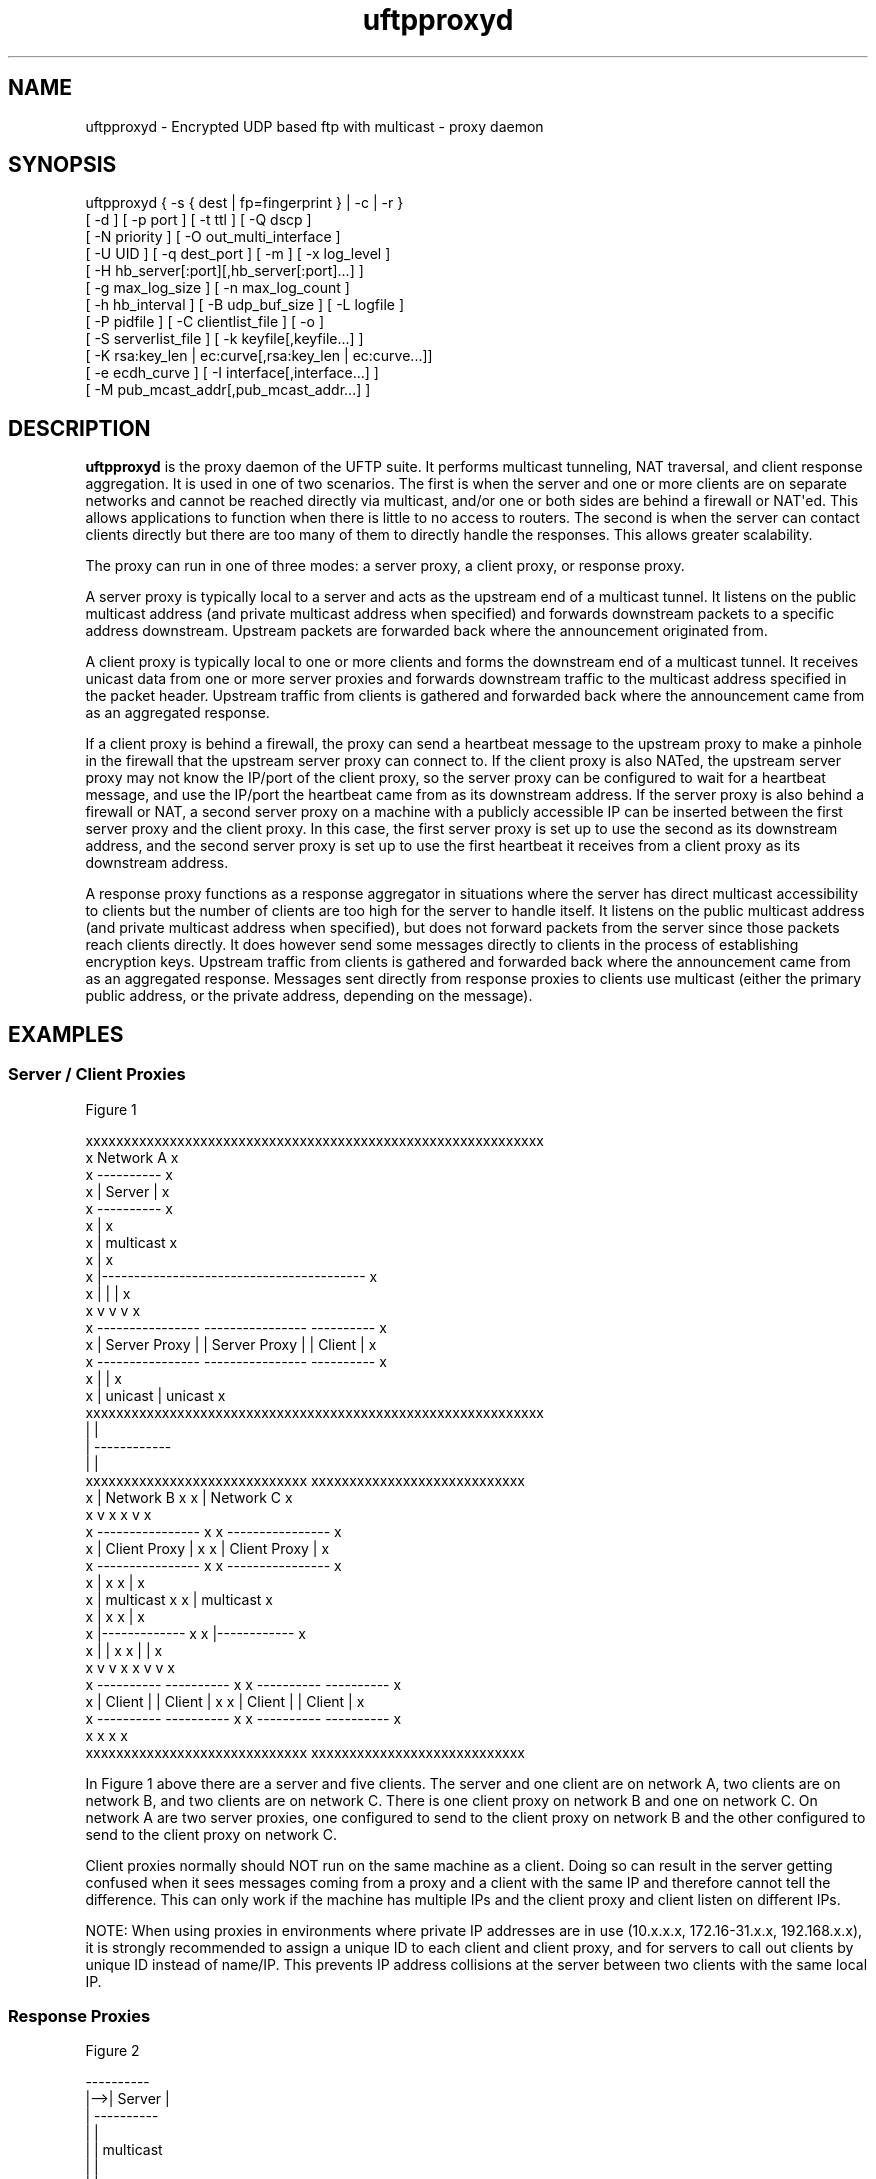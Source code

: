 .TH uftpproxyd 1 "22 April 2020" "UFTP 5.0"
.SH NAME
uftpproxyd \- Encrypted UDP based ftp with multicast \- proxy daemon
.SH SYNOPSIS
uftpproxyd { -s { dest | fp=fingerprint } | -c | -r }
    [ -d ] [ -p port ] [ -t ttl ] [ -Q dscp ]
    [ -N priority ] [ -O out_multi_interface ]
    [ -U UID ] [ -q dest_port ] [ -m ] [ -x log_level ]
    [ -H hb_server[:port][,hb_server[:port]...] ]
    [ -g max_log_size ] [ -n max_log_count ]
    [ -h hb_interval ] [ -B udp_buf_size ] [ -L logfile ]
    [ -P pidfile ] [ -C clientlist_file ] [ -o ]
    [ -S serverlist_file ] [ -k keyfile[,keyfile...] ]
    [ -K rsa:key_len | ec:curve[,rsa:key_len | ec:curve...]]
    [ -e ecdh_curve ] [ -I interface[,interface...] ]
    [ -M pub_mcast_addr[,pub_mcast_addr...] ]
.SH DESCRIPTION
.P
.B uftpproxyd
is the proxy daemon of the UFTP suite.
It performs multicast tunneling, NAT traversal, and client response aggregation.
It is used in one of two scenarios.
The first is when the server and one or more clients are on separate networks and cannot be reached directly via multicast, and/or one or both sides are behind a firewall or NAT\(aqed.
This allows applications to function when there is little to no access to routers.
The second is when the server can contact clients directly but there are too many of them to directly handle the responses.
This allows greater scalability.

The proxy can run in one of three modes: a server proxy, a client proxy, or response proxy.

A server proxy is typically local to a server and acts as the upstream end of a multicast tunnel.
It listens on the public multicast address (and private multicast address when specified) and forwards downstream packets to a specific address downstream.
Upstream packets are forwarded back where the announcement originated from.

A client proxy is typically local to one or more clients and forms the downstream end of a multicast tunnel.
It receives unicast data from one or more server proxies and forwards downstream traffic to the multicast address specified in the packet header.
Upstream traffic from clients is gathered and forwarded back where the announcement came from as an aggregated response.

If a client proxy is behind a firewall, the proxy can send a heartbeat message to the upstream proxy to make a pinhole in the firewall that the upstream server proxy can connect to.
If the client proxy is also NATed, the upstream server proxy may not know the IP/port of the client proxy, so the server proxy can be configured to wait for a heartbeat message, and use the IP/port the heartbeat came from as its downstream address.
If the server proxy is also behind a firewall or NAT, a second server proxy on a machine with a publicly accessible IP can be inserted between the first server proxy and the client proxy.
In this case, the first server proxy is set up to use the second as its downstream address, and the second server proxy is set up to use the first heartbeat it receives from a client proxy as its downstream address.

A response proxy functions as a response aggregator in situations where the server has direct multicast accessibility to clients but the number of clients are too high for the server to handle itself.
It listens on the public multicast address (and private multicast address when specified), but does not forward packets from the server since those packets reach clients directly.
It does however send some messages directly to clients in the process of establishing encryption keys.
Upstream traffic from clients is gathered and forwarded back where the announcement came from as an aggregated response.
Messages sent directly from response proxies to clients use multicast (either the primary public address, or the private address, depending on the message).

.SH EXAMPLES

.SS Server / Client Proxies

.nf
Figure 1

xxxxxxxxxxxxxxxxxxxxxxxxxxxxxxxxxxxxxxxxxxxxxxxxxxxxxxxxxxxx
x                                              Network A   x
x   ----------                                             x
x   | Server |                                             x
x   ----------                                             x
x        |                                                 x
x        |  multicast                                      x
x        |                                                 x
x        |-----------------------------------------        x
x        |                   |                    |        x
x        v                   v                    v        x
x   ----------------    ----------------      ----------   x
x   | Server Proxy |    | Server Proxy |      | Client |   x
x   ----------------    ----------------      ----------   x
x        |                   |                             x
x        |  unicast          |  unicast                    x
xxxxxxxxxxxxxxxxxxxxxxxxxxxxxxxxxxxxxxxxxxxxxxxxxxxxxxxxxxxx
         |                   |
         |                   ------------
         |                              |
xxxxxxxxxxxxxxxxxxxxxxxxxxxxx   xxxxxxxxxxxxxxxxxxxxxxxxxxxx
x        |       Network B  x   x       |       Network C  x
x        v                  x   x       v                  x
x  ----------------         x   x  ----------------        x
x  | Client Proxy |         x   x  | Client Proxy |        x
x  ----------------         x   x  ----------------        x
x       |                   x   x       |                  x
x       |  multicast        x   x       |  multicast       x
x       |                   x   x       |                  x
x       |-------------      x   x       |------------      x
x       |            |      x   x       |           |      x
x       v            v      x   x       v           v      x
x  ----------   ----------  x   x  ----------  ----------  x
x  | Client |   | Client |  x   x  | Client |  | Client |  x
x  ----------   ----------  x   x  ----------  ----------  x
x                           x   x                          x
xxxxxxxxxxxxxxxxxxxxxxxxxxxxx   xxxxxxxxxxxxxxxxxxxxxxxxxxxx
.fi

.P
In Figure 1 above there are a server and five clients.
The server and one client are on network A, two clients are on network B, and two clients are on network C.
There is one client proxy on network B and one on network C.
On network A are two server proxies, one configured to send to the client proxy on network B and the other configured to send to the client proxy on network C.

Client proxies normally should NOT run on the same machine as a client.
Doing so can result in the server getting confused when it sees messages coming from a proxy and a client with the same IP and therefore cannot tell the difference.
This can only work if the machine has multiple IPs and the client proxy and client listen on different IPs.

NOTE: When using proxies in environments where private IP addresses are in use (10.x.x.x, 172.16-31.x.x, 192.168.x.x), it is strongly recommended to assign a unique ID to each client and client proxy, and for servers to call out clients by unique ID instead of name/IP.
This prevents IP address collisions at the server between two clients with the same local IP.

.SS Response Proxies

.nf
Figure 2

     ----------
 |-->| Server |
 |   ----------
 |      |
 |      |  multicast
 |      |
 |      |--------------------------------------
 |      |          |               |          |
 |      |          v               |          v
 |      |   ------------------     |   ------------------
 |      |   | Response Proxy |     |   | Response Proxy |
 |      v   ------------------     v   ------------------
 |  ----------    ^      |     ----------    ^       |
 |  | Client |    |      |     | Client |    |       |
 |  ----------    |      |     ----------    |       |
 |      |         |      |         |         |       |
 |      |         |      |         |         |       |
 |      -----------      |         ------------      |
 |    client response    |       client response     |
 |                       |                           |
 |     proxy response    |                           | 
 -----------------------------------------------------
.fi

.P
Figure 2 shows a simplified setup involving a server, two clients, and two response proxies, all on the same network segment.
In this environment, multicast messages from each proxy reach both clients, not just the client it serves.

.nf
Figure 3

xxxxxxxxxxxxxxxxxxxxxxxxxxxxxxxxxxxxxxxxxxxxxxxxxxxxxxxxxxxx
x                                               Network A  x
x   ----------                                             x
x ->| Server |<----------------------------------          x
x | ----------                                  |          x
x |      |                                      |          x
x |      |  multicast                           |          x
x |      |                                      |          x
x |      |                                      |          x
x | ------------------------------------------  |          x
x | |        |                     |         |  |          x
x | |        v                     |         v  |          x
x | |  ------------------          |   ------------------  x
x | |  | Response Proxy |          |   | Response Proxy |  x
x | |  ------------------          |   ------------------  x
x | |    |       ^                 |           ^           x
x |/|\\----       |                 |           |           x
x   |            |            ----/|\\-----------           x
x   |            |            |    |                       x
x   |            |            |    |                       x
xxxxxxxxxxxxxxxxxxxxxxxxxxxxxx|xxxxxxxxxxxxxxxxxxxxxxxxxxxxx
   |             |            |    |     
   |             ------------||    |     
xxxxxxxxxxxxxxxxxxxxxxxxxxxx || xxxxxxxxxxxxxxxxxxxxxxxxxxxx
x  |           Network B   x || x  |           Network C   x
x  |                       x || x  |                       x
x  |                       x || x  |                       x
x  ------------------      x || x  ------------------      x
x       |           |      x || x       |           |      x
x       v           v      x || x       v           v      x
x  ----------  ----------  x || x  ----------  ----------  x
x  | Client |  | Client |  x || x  | Client |  | Client |  x
x  ----------  ----------  x || x  ----------  ----------  x
x       |           |      x || x       |           |      x
x       -------------------x-||-x--------------------      x
x                          x    x                          x
xxxxxxxxxxxxxxxxxxxxxxxxxxxx    xxxxxxxxxxxxxxxxxxxxxxxxxxxx
.fi

.P
In Figure 3, there are two response proxies local to the server and four clients in two remote networks, with each response proxy handling the clients from one network.
Multicast messages from each proxy would reach all clients, not just the clients it serves.
Even though the proxies are offloading work from the server in handling client responses, the server\(aqs network still has to handle responses from all clients since the proxies are on the server\(aqs network.
As a result, this setup has limited scalability.

.nf
Figure 4

xxxxxxxxxxxxxxxxxxxxxxxxxxxxxx
x                Network A   x
x   ----------               x
x ->| Server |<--------------x----------------
x | ----------               x               |
x |      |                   x               |
x |      |  multicast        x               |
x |      |                   x               |
xxxxxxxxxxxxxxxxxxxxxxxxxxxxxx               |
  |      |                                   |
  |      |--------------------------         |
  |      |                         |         |
xxxxxxxxxxxxxxxxxxxxxxxxxxxx    xxxxxxxxxxxxxxxxxxxxxxxxxxxx
x |      |     Network B1  x    x  |         | Network C1  x
x | -------                x    x  |-------  |             x
x | |     |                x    x  |      |  |             x
x | |     v                x    x  |      v  |             x
x | |  ------------------  x    x  |   ------------------  x
x | |  | Response Proxy |  x    x  |   | Response Proxy |  x
x | |  ------------------  x    x  |   ------------------  x
x | |    |       ^         x    x  |           ^           x
x |/|\\----       |         x    x  |           |           x
x   |            |         x  --x-/|\\-----------           x
x   |            |         x  | x  |                       x
x   |            |         x  | x  |                       x
xxxxxxxxxxxxxxxxxxxxxxxxxxxx  | xxxxxxxxxxxxxxxxxxxxxxxxxxxx
   |             |            |    |     
   |             ------------||    |     
xxxxxxxxxxxxxxxxxxxxxxxxxxxx || xxxxxxxxxxxxxxxxxxxxxxxxxxxx
x  |           Network B2  x || x  |           Network C2  x
x  |                       x || x  |                       x
x  |                       x || x  |                       x
x  ------------------      x || x  ------------------      x
x       |           |      x || x       |           |      x
x       v           v      x || x       v           v      x
x  ----------  ----------  x || x  ----------  ----------  x
x  | Client |  | Client |  x || x  | Client |  | Client |  x
x  ----------  ----------  x || x  ----------  ----------  x
x       |           |      x || x       |           |      x
x       -------------------x-||-x--------------------      x
x                          x    x                          x
xxxxxxxxxxxxxxxxxxxxxxxxxxxx    xxxxxxxxxxxxxxxxxxxxxxxxxxxx
.fi

.P
In Figure 4, each proxy is at least one hop away from the clients it serves, and at least one hop away from the server.
In this case, multicast messages from each proxy only go to the clients it serves.
Also, since the proxies are not on the same network as the server, messages coming from the client don\(aqt have any effect on the server\(aqs local network.
A setup like this is the most scalable, and is the most flexible since another server on a different network can utilize the response proxies in the same way.

.SH OPTIONS
.P
The following options are supported:
.TP
\fB\-s\fP { \fIdest\fP | \fBfp=\fP\fIfingerprint\fP }
Sets up the proxy as a server proxy.
If dest is specified, this is the name/IP of the downstream client proxy.
If fingerprint is specified, this designates the public key signature of the downstream proxy.
When this proxy gets a heartbeat message signed with the matching key, it will use the source IP:port of the heartbeat for its downstream address.
Exactly one of \fB\-s\fP, \fB\-c\fP, or\fB \fP\-r must be specified.
.TP
.B \-c
Sets up the proxy as a client proxy.
Exactly one of \fB\-s\fP, \fB\-c\fP, or\fB \fP\-r must be specified.
.TP
\fB\-r\fP
Sets up the proxy as a response proxy.
Exactly one of \fB\-s\fP, \fB\-c\fP, or \fB\-r\fP must be specified.
.TP
.B \-d
Enable debug mode.
The process will run in the foreground and all output will go to stderr.
If specified, the \fB\-L\fP option is ignored.
.TP
.BI \-p \ port
The UDP port number to listen on.
Default is \fB1044\fP.
.TP
.BI \-t \ ttl
Specifies the time-to-live for multicast packets.
Default is \fB1\fP.
.TP
.BI \-N \ priority
Sets the process priority.
On Windows systems, valid values are from \fB\-2\fP to \fB2\fP, with a default of \fB0\fP.
These correspond to the following priorities:

.nf
-2 High
-1 Above Normal
 0 Normal
 1 Below Normal
 2 Low
.fi

On all other systems, this is the "nice" value.
Valid values are from \fB\-20\fP to \fB19\fPp where \fB\-20\fP is the highest priority and 19 is the lowest priority.
Default is \fB0\fP.
.TP
.BI \-O \ out_multi_interface
The interface to send the data from.
Can be specified either by interface name, by hostname, or by IP.
If not specified, the default system interface is used.
Applies only to client proxies.
.TP
.BI \-U \ UID
The unique ID for this proxy, specified as an 8 digit hexadecimal number (0xnnnnnnnn).
The default value is based on the IP address of the first listed multicast capable interface on the system.
If this address is IPv4, the UID is the address.
If it is IPv6, the UID is the last 4 bytes of the address.
.TP
.BI \-q \ dest_port
The port number of the downstream proxy (for server proxies) or clients (for client proxies).
.TP
.B \-m
For Windows systems using CNG, private keys are normally stored in the key container of the running user.
Specifying this option stores keys in the system key container.
Useful when running as a service.
On non-Windows systems, this option has no effect.
.TP
.BI \-x \ log_level
Specifies current logging level.
Valid values are 0-5, with \fB0\fP being the least verbose and \fB5\fP being the most verbose.
Default is \fB2\fP, which is consistent with logging prior to version 3.5.
.TP
\fB\-H\fP \fIhb_server\fP[\fB:\fP\fIport\fP][\fB,\fP\fIhb_server\fP[\fB:\fP\fIport\fP]...]
Lists one or more proxies to send heartbeat messages to.
When sending a signed heartbeat message, the first key listed under \fB\-k\fP is used to sign the message.
If port is not specified for a given proxy, the default port of \fB1044\fP is assumed.
.TP
.BI \-h \ hb_interval
The time in seconds between sending heartbeat messages.
Ignored if \fB\-H\fP is not specified.
.TP
.BI \-g \ max_log_size
Specifies the maximum log file size in MB.
Once the log file reaches this size, the file is renamed with a .1 extension and a new log file is opened.
For example, if the log file is \fI/tmp/uftpproxyd.log\fP, it will be renamed \fI/tmp/uftpproxyd.log.1\fP and a new \fI/tmp/uftpproxyd.log\fP will be created.
Ignored if \fB\-d\fP is specified.
Valid values are 1-1024.
Default is no log rolling.
.TP
.BI \-n \ max_log_count
Specifies the maximum number of archive log files to keep when log rolling is active.
When the log file rolls, archive logs are renamed with an incrementing numerical extension until the max is reached.
Archive log files beyond the maximum are deleted.
Ignored if \fB\-g\fP is not specified.
Valid values are 1-1000.
Default is \fB5\fP.
.TP
.BI \-B \ buf_size
The size in bytes of the UDP send buffer and receive buffer to use.
Valid values are 65536-104857600 (64KB-100MB).
Defaults to \fB262144\fP.
.TP
.BI \-L \ logfile
Specifies the log file.
Default is \fI/tmp/uftpproxyd.log\fP for UNIX-like systems systems, \fIC:\\uftpproxyd_log.txt\fP for Windows.
.TP
.BI \-Q \ dscp
Specifies the Differentiated Services Code Point (DSCP), formerly Type of Service (TOS), in the IP header for all outgoing packets.
Valid values are 0-63 and may be specified in either decimal or hexadecimal.
Default is \fB0\fP.

On Windows XP systems, the OS doesn\(aqt allow this parameter to be changed by default.
To change this, add/modify the following DWORD registry value, set to 0, and reboot:

.na
HKEY_LOCAL_MACHINE\\SYSTEM\\CurrentControlSet\\Services\\Tcpip\\Parameters\\DisableUserTOSSetting
.ad

Not currently supported on Windows Vista or later.
.TP
.BI \-P \ pidfile
The pidfile to write the daemon\(aqs pid to on startup.
Default is no pidfile.
.TP
.BI \-C \ clientlist_file
A file containing a list of clients the proxy will allow to receive files from.
The file should contain the name/IP of a client followed by the client\(aqs public key fingerprint, with one on each line.
The key specified by the client must match the fingerprint.
Applies only to client proxies.

.nf
Example contents:
0x00001111|66:1E:C9:1D:FC:99:DB:60:B0:1A:F0:8F:CA:F4:28:27:A6:BE:94:BC
0x00002222
.fi

.TP
.BI \-o
When applied to a server proxy or client proxy, use source specific multicast (SSM) to join all multicast groups.
Setting this option requires that the public multicast address specified by \fB\-M\fP is a valid SSM address, and requires the \fB\-S\fP option to specify the IP addresses of server in order to join the relevant SSM group.
This also requires servers talking to this proxy to use a SSM address for the private multicast address, otherwise the message will be rejected.

Valid SSM addresses are in the \fI232.0.0.0/8\fP range for IPv4 and the \fIff30::/96\fP range for IPv6.

.TP
.BI \-S \ serverlist_file
A file containing a list of servers.
The file should contain the ID of the server, the IP address the proxy expects the server\(aqs request to come from, and optionally the server\(aqs public key fingerprint, with one entry for a server on each line.
For client proxies, this is the list of servers the proxy will allow to connect, and the key specified by the server must match the fingerprint.
For server proxies, the list of server IPs is used to join source specific multicast (SSM) groups if the \fB\-o\fP option is specified.
Response proxies perform both of the above functions.

This option is required if the \fB\-o\fP option is also specified.

.nf
Example contents:
0x11112222|192.168.1.101|66:1E:C9:1D:FC:99:DB:60:B0:1A:F0:8F:CA:F4:28:27:A6:BE:94:BC
0x11113333|fe80::213:72ff:fed6:69ca
.fi

.TP
\fB\-k\fP \fIkeyfile\fP[\fB,\fP\fIkeyfile\fP...]
.TP
\fB\-K\fP "{ \fBrsa:\fP\fIkey_len\fP | \fBec:\fP\fIcurve\fP }[\fB,\fP...]"
These two options are used to read and/or write the proxy\(aqs RSA/ECDSA private keys.

The \-K option creates one or more RSA or ECDSA private keys.
New keys are specified as either \fBrsa:\fP\fIkey_length\fP, which creates an RSA private key \fIkey_length\fP bits wide, or as \fBec:\fP\fIcurve\fP, which creates an EC key using the curve "\fIcurve\fP".

The supported EC curves are secp256r1 (prime256v1), secp384r1, and secp521r1.

If only \fB\-K\fP is specified, the keys created are not persisted.

If only \fB\-k\fP is specified, this option reads RSA or ECDSA private keys from each keyfile.

If \fB\-k\fP and \fB\-K\fP are specified, the keys created by \fB\-K\fP are written to the keyfiles listed by \fB\-k\fP.
In this case, \fB\-k\fP and \fB\-K\fP must give the same number of items.

If neither \fB\-k\fP nor \fB\-K\fP are specified, an ECDSA private key using curve secp256r1 is generated and not persisted.

The definition of keyfile is dependent on the crypto library UFTP is compiled to use.

On Windows systems, UFTP uses CNG (Cryptography API: Next Generation).
Under CNG, all RSA and EC private keys must be stored in a key container (technically only keys used to sign data, but for UFTP\(aqs purposes this is the case).
Key containers are internal to Windows, and each user (and the system) has its own set of key containers.
In this case, key_file is actually the name of the key container.

All other systems use OpenSSL for the crypto library (although under Windows UFTP can be also be built to use it).
In this case, key_file specifies a file name where the RSA private key is stored unencrypted in PEM format (the OS is expected to protect this file).
When both \fB\-k\fP and \fB\-K\fP are specified, the file is only written to if it does not currently exist.
If the file does exist, an error message will be returned and the server will exit.
When \fB\-k\fP is not specified, the generated key is not persisted.
These PEM files may also be manipulated via the openssl(1) command line tool.

Keys can also be generated and viewed via the
.BR uftp_keymgt (1)
utility.
.TP
.BI \-e \ ecdh_curve
Specifies the EC curve type to use for a response proxy\(aqs ECDH private key when operating in version 4 compatibility mode.
If unspecified, the default curve is secp256r1.
Ignored if \fB\-r\fP is not specified.
.TP
\fB\-I\fP \fIinterface\fP[\fB,\fP\fIinterface\fP...]
For server proxies, lists one or more interfaces to listen to multicast traffic on.
For client proxies, the interface it reports itself as to servers and clients.
Interfaces can be specified either by interface name, by hostname, or by IP.
When receiving a closed group membership request, the client proxy will participate if any of these interfaces matches an IP in the announcement.
The default is to listen on all active non-loopback interfaces.
NOTE: Since Windows doesn\(aqt have named interfaces (not in the sense that UNIX-like systems do), only hostnames or IP addresses are accepted on Windows.
.TP
\fB\-M\fP \fIpub_mcast_addr\fP[\fB,\fP\fIpub_mcast_addr\fP...]
The list of public multicast addresses to listen on.
Used only by server proxies and response proxies.
Default is \fB230.4.4.1\fP.
.SH EXIT STATUS
.P
The following exit values are returned:
.TP
0
The proxy started successfully and is running in the background.
.TP
1
An invalid command line parameter was specified.
.TP
2
An error occurred while attempting to initialize network connections.
.TP
3
An error occurred while reading or generating cryptographic key data.
.TP
4
An error occurred while opening or rolling the log file.
.TP
5
A memory allocation error occurred.
.TP
6
The proxy was interrupted by the user.
.SH SEE ALSO
.BR uftp (1),
.BR uftpd (1),
.BR uftp_keymgt (1).
.SH NOTES
The latest version of UFTP can be found at http://uftp-multicast.sourceforge.net.
UFTP is covered by the GNU General Public License.
Commercial licenses and support are available from Dennis Bush (bush@tcnj.edu).
